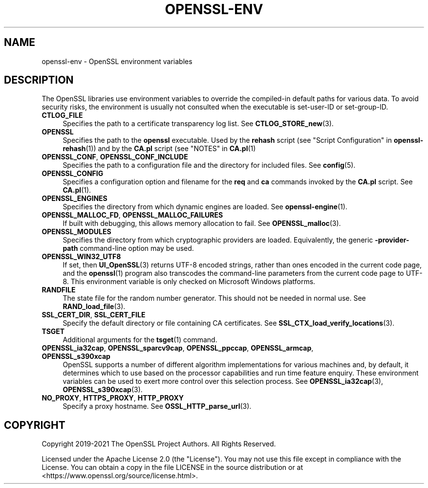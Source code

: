 .\" -*- mode: troff; coding: utf-8 -*-
.\" Automatically generated by Pod::Man 5.01 (Pod::Simple 3.43)
.\"
.\" Standard preamble:
.\" ========================================================================
.de Sp \" Vertical space (when we can't use .PP)
.if t .sp .5v
.if n .sp
..
.de Vb \" Begin verbatim text
.ft CW
.nf
.ne \\$1
..
.de Ve \" End verbatim text
.ft R
.fi
..
.\" \*(C` and \*(C' are quotes in nroff, nothing in troff, for use with C<>.
.ie n \{\
.    ds C` ""
.    ds C' ""
'br\}
.el\{\
.    ds C`
.    ds C'
'br\}
.\"
.\" Escape single quotes in literal strings from groff's Unicode transform.
.ie \n(.g .ds Aq \(aq
.el       .ds Aq '
.\"
.\" If the F register is >0, we'll generate index entries on stderr for
.\" titles (.TH), headers (.SH), subsections (.SS), items (.Ip), and index
.\" entries marked with X<> in POD.  Of course, you'll have to process the
.\" output yourself in some meaningful fashion.
.\"
.\" Avoid warning from groff about undefined register 'F'.
.de IX
..
.nr rF 0
.if \n(.g .if rF .nr rF 1
.if (\n(rF:(\n(.g==0)) \{\
.    if \nF \{\
.        de IX
.        tm Index:\\$1\t\\n%\t"\\$2"
..
.        if !\nF==2 \{\
.            nr % 0
.            nr F 2
.        \}
.    \}
.\}
.rr rF
.\" ========================================================================
.\"
.IX Title "OPENSSL-ENV 7ossl"
.TH OPENSSL-ENV 7ossl 2023-08-01 3.0.10 OpenSSL
.\" For nroff, turn off justification.  Always turn off hyphenation; it makes
.\" way too many mistakes in technical documents.
.if n .ad l
.nh
.SH NAME
openssl\-env \- OpenSSL environment variables
.SH DESCRIPTION
.IX Header "DESCRIPTION"
The OpenSSL libraries use environment variables to override the
compiled-in default paths for various data.
To avoid security risks, the environment is usually not consulted when
the executable is set-user-ID or set-group-ID.
.IP \fBCTLOG_FILE\fR 4
.IX Item "CTLOG_FILE"
Specifies the path to a certificate transparency log list.
See \fBCTLOG_STORE_new\fR\|(3).
.IP \fBOPENSSL\fR 4
.IX Item "OPENSSL"
Specifies the path to the \fBopenssl\fR executable. Used by
the \fBrehash\fR script (see "Script Configuration" in \fBopenssl\-rehash\fR\|(1))
and by the \fBCA.pl\fR script (see "NOTES" in \fBCA.pl\fR\|(1)
.IP "\fBOPENSSL_CONF\fR, \fBOPENSSL_CONF_INCLUDE\fR" 4
.IX Item "OPENSSL_CONF, OPENSSL_CONF_INCLUDE"
Specifies the path to a configuration file and the directory for
included files.
See \fBconfig\fR\|(5).
.IP \fBOPENSSL_CONFIG\fR 4
.IX Item "OPENSSL_CONFIG"
Specifies a configuration option and filename for the \fBreq\fR and \fBca\fR
commands invoked by the \fBCA.pl\fR script.
See \fBCA.pl\fR\|(1).
.IP \fBOPENSSL_ENGINES\fR 4
.IX Item "OPENSSL_ENGINES"
Specifies the directory from which dynamic engines are loaded.
See \fBopenssl\-engine\fR\|(1).
.IP "\fBOPENSSL_MALLOC_FD\fR, \fBOPENSSL_MALLOC_FAILURES\fR" 4
.IX Item "OPENSSL_MALLOC_FD, OPENSSL_MALLOC_FAILURES"
If built with debugging, this allows memory allocation to fail.
See \fBOPENSSL_malloc\fR\|(3).
.IP \fBOPENSSL_MODULES\fR 4
.IX Item "OPENSSL_MODULES"
Specifies the directory from which cryptographic providers are loaded.
Equivalently, the generic \fB\-provider\-path\fR command-line option may be used.
.IP \fBOPENSSL_WIN32_UTF8\fR 4
.IX Item "OPENSSL_WIN32_UTF8"
If set, then \fBUI_OpenSSL\fR\|(3) returns UTF\-8 encoded strings, rather than
ones encoded in the current code page, and
the \fBopenssl\fR\|(1) program also transcodes the command-line parameters
from the current code page to UTF\-8.
This environment variable is only checked on Microsoft Windows platforms.
.IP \fBRANDFILE\fR 4
.IX Item "RANDFILE"
The state file for the random number generator.
This should not be needed in normal use.
See \fBRAND_load_file\fR\|(3).
.IP "\fBSSL_CERT_DIR\fR, \fBSSL_CERT_FILE\fR" 4
.IX Item "SSL_CERT_DIR, SSL_CERT_FILE"
Specify the default directory or file containing CA certificates.
See \fBSSL_CTX_load_verify_locations\fR\|(3).
.IP \fBTSGET\fR 4
.IX Item "TSGET"
Additional arguments for the \fBtsget\fR\|(1) command.
.IP "\fBOPENSSL_ia32cap\fR, \fBOPENSSL_sparcv9cap\fR, \fBOPENSSL_ppccap\fR, \fBOPENSSL_armcap\fR, \fBOPENSSL_s390xcap\fR" 4
.IX Item "OPENSSL_ia32cap, OPENSSL_sparcv9cap, OPENSSL_ppccap, OPENSSL_armcap, OPENSSL_s390xcap"
OpenSSL supports a number of different algorithm implementations for
various machines and, by default, it determines which to use based on the
processor capabilities and run time feature enquiry.  These environment
variables can be used to exert more control over this selection process.
See \fBOPENSSL_ia32cap\fR\|(3), \fBOPENSSL_s390xcap\fR\|(3).
.IP "\fBNO_PROXY\fR, \fBHTTPS_PROXY\fR, \fBHTTP_PROXY\fR" 4
.IX Item "NO_PROXY, HTTPS_PROXY, HTTP_PROXY"
Specify a proxy hostname.
See \fBOSSL_HTTP_parse_url\fR\|(3).
.SH COPYRIGHT
.IX Header "COPYRIGHT"
Copyright 2019\-2021 The OpenSSL Project Authors. All Rights Reserved.
.PP
Licensed under the Apache License 2.0 (the "License").  You may not use
this file except in compliance with the License.  You can obtain a copy
in the file LICENSE in the source distribution or at
<https://www.openssl.org/source/license.html>.
